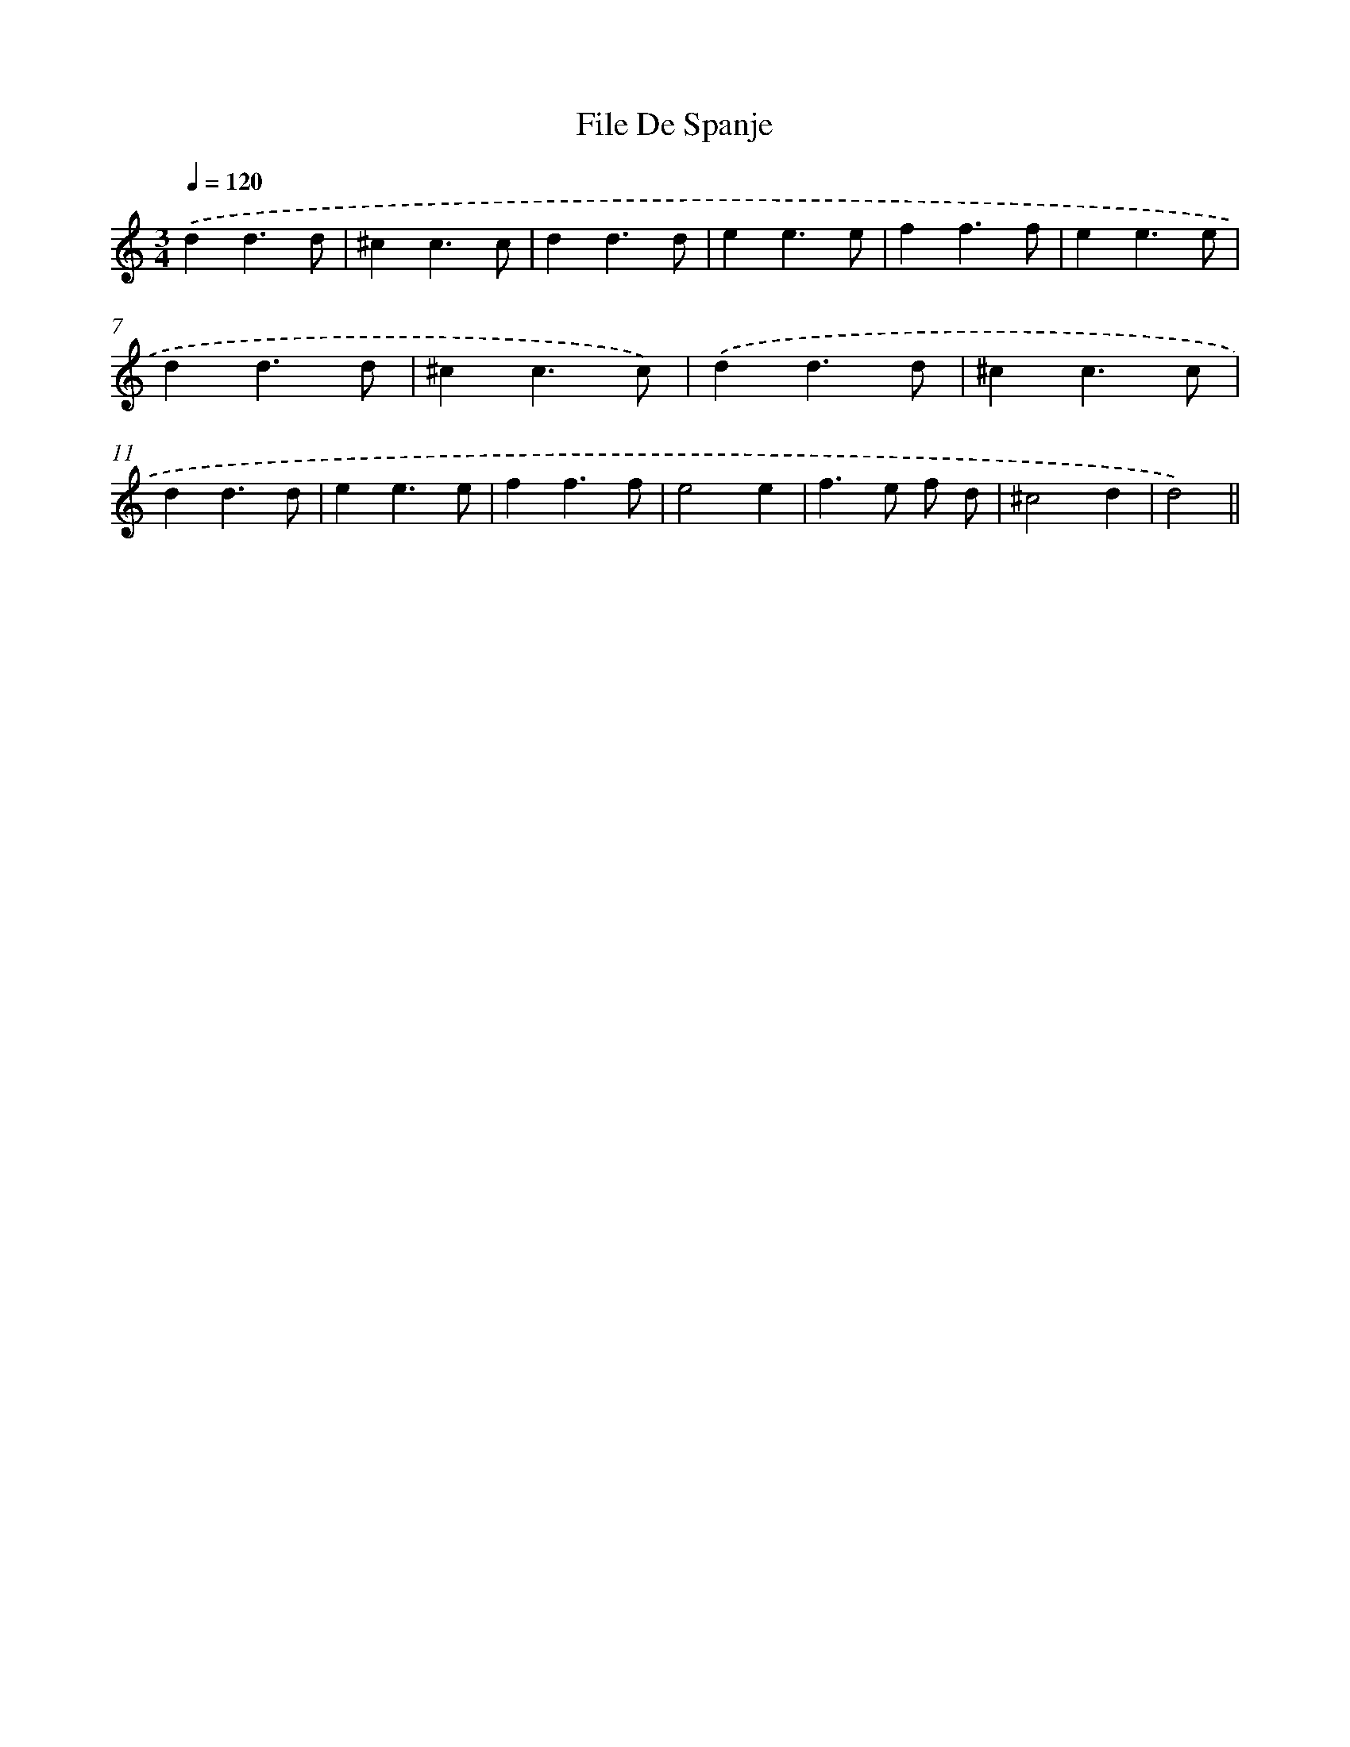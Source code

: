 X: 6122
T: File De Spanje
%%abc-version 2.0
%%abcx-abcm2ps-target-version 5.9.1 (29 Sep 2008)
%%abc-creator hum2abc beta
%%abcx-conversion-date 2018/11/01 14:36:25
%%humdrum-veritas 3046756214
%%humdrum-veritas-data 3611994211
%%continueall 1
%%barnumbers 0
L: 1/4
M: 3/4
Q: 1/4=120
K: C clef=treble
.('dd3/d/ |
^cc3/c/ |
dd3/d/ |
ee3/e/ |
ff3/f/ |
ee3/e/ |
dd3/d/ |
^cc3/c/) |
.('dd3/d/ |
^cc3/c/ |
dd3/d/ |
ee3/e/ |
ff3/f/ |
e2e |
f>e f/ d/ |
^c2d |
d2) ||
